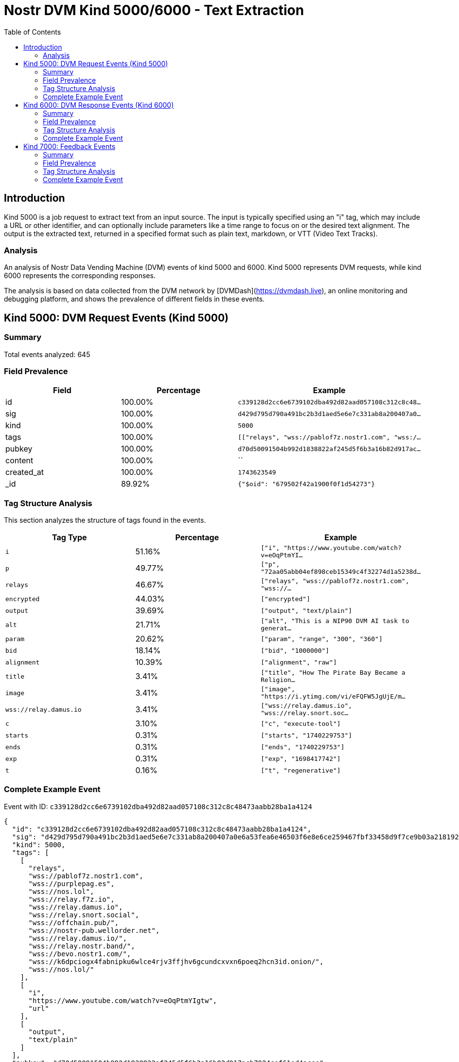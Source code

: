 // GENERATED_TITLE: Text Extraction
= Nostr DVM Kind 5000/6000 - Text Extraction
:toc:
:toclevels: 3
:source-highlighter: highlight.js

== Introduction

Kind 5000 is a job request to extract text from an input source. The input is typically specified using an "i" tag, which may include a URL or other identifier, and can optionally include parameters like a time range to focus on or the desired text alignment. The output is the extracted text, returned in a specified format such as plain text, markdown, or VTT (Video Text Tracks).

=== Analysis

An analysis of Nostr Data Vending Machine (DVM) events of kind 5000 and 6000.
Kind 5000 represents DVM requests, while kind 6000 represents the corresponding responses.

The analysis is based on data collected from the DVM network by [DVMDash](https://dvmdash.live), an online monitoring and debugging platform, and shows the prevalence of different fields in these events.

== Kind 5000: DVM Request Events (Kind 5000)

=== Summary

Total events analyzed: 645

=== Field Prevalence

[options="header"]
|===
|Field|Percentage|Example
|id|100.00%|`c339128d2cc6e6739102dba492d82aad057108c312c8c48...`
|sig|100.00%|`d429d795d790a491bc2b3d1aed5e6e7c331ab8a200407a0...`
|kind|100.00%|`5000`
|tags|100.00%|`[["relays", "wss://pablof7z.nostr1.com", "wss:/...`
|pubkey|100.00%|`d70d50091504b992d1838822af245d5f6b3a16b82d917ac...`
|content|100.00%|``
|created_at|100.00%|`1743623549`
|_id|89.92%|`{"$oid": "679502f42a1900f0f1d54273"}`
|===

=== Tag Structure Analysis

This section analyzes the structure of tags found in the events.

[options="header"]
|===
|Tag Type|Percentage|Example
|`i`|51.16%|`["i", "https://www.youtube.com/watch?v=eOqPtmYI...`
|`p`|49.77%|`["p", "72aa05abb04ef898ceb15349c4f32274d1a5238d...`
|`relays`|46.67%|`["relays", "wss://pablof7z.nostr1.com", "wss://...`
|`encrypted`|44.03%|`["encrypted"]`
|`output`|39.69%|`["output", "text/plain"]`
|`alt`|21.71%|`["alt", "This is a NIP90 DVM AI task to generat...`
|`param`|20.62%|`["param", "range", "300", "360"]`
|`bid`|18.14%|`["bid", "1000000"]`
|`alignment`|10.39%|`["alignment", "raw"]`
|`title`|3.41%|`["title", "How The Pirate Bay Became a Religion...`
|`image`|3.41%|`["image", "https://i.ytimg.com/vi/eFQFW5JgUjE/m...`
|`wss://relay.damus.io`|3.41%|`["wss://relay.damus.io", "wss://relay.snort.soc...`
|`c`|3.10%|`["c", "execute-tool"]`
|`starts`|0.31%|`["starts", "1740229753"]`
|`ends`|0.31%|`["ends", "1740229753"]`
|`exp`|0.31%|`["exp", "1698417742"]`
|`t`|0.16%|`["t", "regenerative"]`
|===

=== Complete Example Event

Event with ID: `c339128d2cc6e6739102dba492d82aad057108c312c8c48473aabb28ba1a4124`

[source,json]
----
{
  "id": "c339128d2cc6e6739102dba492d82aad057108c312c8c48473aabb28ba1a4124",
  "sig": "d429d795d790a491bc2b3d1aed5e6e7c331ab8a200407a0e6a53fea6e46503f6e8e6ce259467fbf33458d9f7ce9b03a218192b5b5b265fe389c8d4e6fd470f4f",
  "kind": 5000,
  "tags": [
    [
      "relays",
      "wss://pablof7z.nostr1.com",
      "wss://purplepag.es",
      "wss://nos.lol",
      "wss://relay.f7z.io",
      "wss://relay.damus.io",
      "wss://relay.snort.social",
      "wss://offchain.pub/",
      "wss://nostr-pub.wellorder.net",
      "wss://relay.damus.io/",
      "wss://relay.nostr.band/",
      "wss://bevo.nostr1.com/",
      "wss://k6dpciogx4fabnipku6wlce4rjv3ffjhv6gcundcxvxn6poeq2hcn3id.onion/",
      "wss://nos.lol/"
    ],
    [
      "i",
      "https://www.youtube.com/watch?v=eOqPtmYIgtw",
      "url"
    ],
    [
      "output",
      "text/plain"
    ]
  ],
  "pubkey": "d70d50091504b992d1838822af245d5f6b3a16b82d917acb7924cef61ed4acee",
  "content": "",
  "created_at": 1743623549,
  "_id": {
    "$oid": "679502f42a1900f0f1d54273"
  }
}
----

== Kind 6000: DVM Response Events (Kind 6000)

=== Summary

Total events analyzed: 283

=== Field Prevalence

[options="header"]
|===
|Field|Percentage|Example
|id|100.00%|`9324e8bb6734d60580a64fd23c962a6420c6b672c2caa96...`
|sig|100.00%|`bb41ce40d7616320f3df4860b33e4192eefe60812aa5266...`
|kind|100.00%|`6000`
|tags|100.00%|`[["request", "{\"id\":\"7cadd987daf15a530a01770...`
|pubkey|100.00%|`e92020f8086260ecffcb869fc4a3dfd30e94cb45cbf08af...`
|content|100.00%|`The result of the DVM is: #RunDVM`
|created_at|100.00%|`1741204212`
|_id|86.93%|`{"$oid": "679502f42a1900f0f1d54272"}`
|===

=== Tag Structure Analysis

This section analyzes the structure of tags found in the events.

[options="header"]
|===
|Tag Type|Percentage|Example
|`e`|93.29%|`["e", "7cadd987daf15a530a01770423ab616e04482174...`
|`p`|93.29%|`["p", "d70d50091504b992d1838822af245d5f6b3a16b8...`
|`request`|92.93%|`["request", "{\"id\":\"7cadd987daf15a530a017704...`
|`alt`|87.63%|`["alt", "This is the result of a NIP90 DVM task...`
|`status`|87.63%|`["status", "success"]`
|`i`|55.48%|`["i", "https://www.youtube.com/watch?v=J8LONr-6...`
|`encrypted`|33.22%|`["encrypted"]`
|`relays`|8.13%|`["relays", "wss://pablof7z.nostr1.com", "wss://...`
|`amount`|5.30%|`["amount", "1000000", "lightning:lnbc10n1pnmjrd...`
|===

=== Complete Example Event

Event with ID: `9324e8bb6734d60580a64fd23c962a6420c6b672c2caa9641fbe045f0ddc7db5`

[source,json]
----
{
  "id": "9324e8bb6734d60580a64fd23c962a6420c6b672c2caa9641fbe045f0ddc7db5",
  "sig": "bb41ce40d7616320f3df4860b33e4192eefe60812aa5266f35fed2c80929b2a0525f6506d23b63cedd90025937352f8d494b049a1f096a6d06877d1dd48ddbdf",
  "kind": 6000,
  "tags": [
    [
      "request",
      "{\"id\":\"7cadd987daf15a530a01770423ab616e04482174c2ac4dd98369cb05b145409a\",\"pubkey\":\"d70d50091504b992d1838822af245d5f6b3a16b82d917acb7924cef61ed4acee\",\"created_at\":1741204190,\"kind\":5000,\"tags\":[[\"relays\",\"wss://pablof7z.nostr1.com\",\"wss://purplepag.es\",\"wss://nos.lol\",\"wss://relay.f7z.io\",\"wss://relay.damus.io\",\"wss://relay.snort.social\",\"wss://offchain.pub/\",\"wss://nostr-pub.wellorder.net\",\"wss://relay.damus.io/\",\"wss://relay.nostr.band/\",\"wss://bevo.nostr1.com/\",\"wss://k6dpciogx4fabnipku6wlce4rjv3ffjhv6gcundcxvxn6poeq2hcn3id.onion/\",\"wss://nos.lol/\"],[\"i\",\"https://www.youtube.com/watch?v=J8LONr-6VmM\",\"url\"],[\"output\",\"text/plain\"],[\"p\",\"e92020f8086260ecffcb869fc4a3dfd30e94cb45cbf08af5fa3d2a6b29ec8fe7\"]],\"content\":\"\",\"sig\":\"4ebd7a73b3f89031908e13cee357c6a4e07c9e78e760a37d30ae55f52b4e6221595ee7a3b9ca3fef90dd2267280a38b5d1241570c6e01a1c659a07adfd749e66\"}"
    ],
    [
      "e",
      "7cadd987daf15a530a01770423ab616e04482174c2ac4dd98369cb05b145409a"
    ],
    [
      "p",
      "d70d50091504b992d1838822af245d5f6b3a16b82d917acb7924cef61ed4acee"
    ],
    [
      "alt",
      "This is the result of a NIP90 DVM task with kind 5000"
    ],
    [
      "status",
      "success"
    ],
    [
      "relays",
      "wss://pablof7z.nostr1.com",
      "wss://purplepag.es",
      "wss://nos.lol",
      "wss://relay.f7z.io",
      "wss://relay.damus.io",
      "wss://relay.snort.social",
      "wss://offchain.pub/",
      "wss://nostr-pub.wellorder.net",
      "wss://relay.damus.io/",
      "wss://relay.nostr.band/",
      "wss://bevo.nostr1.com/",
      "wss://k6dpciogx4fabnipku6wlce4rjv3ffjhv6gcundcxvxn6poeq2hcn3id.onion/",
      "wss://nos.lol/"
    ],
    [
      "i",
      "https://www.youtube.com/watch?v=J8LONr-6VmM",
      "url"
    ],
    [
      "p",
      "d70d50091504b992d1838822af245d5f6b3a16b82d917acb7924cef61ed4acee"
    ]
  ],
  "pubkey": "e92020f8086260ecffcb869fc4a3dfd30e94cb45cbf08af5fa3d2a6b29ec8fe7",
  "content": "The result of the DVM is: #RunDVM",
  "created_at": 1741204212,
  "_id": {
    "$oid": "679502f42a1900f0f1d54272"
  }
}
----

== Kind 7000: Feedback Events

=== Summary

Total events analyzed: 313

=== Field Prevalence

[options="header"]
|===
|Field|Percentage|Example
|id|100.00%|`2e933bdb9e23af8c7928e9966406c4aabe1c9e6b5cb55cb...`
|sig|100.00%|`6bfa35c295fc6c0236eeb77aae4aed1f6b3c92e09efdef2...`
|kind|100.00%|`7000`
|tags|100.00%|`[["e", "c339128d2cc6e6739102dba492d82aad057108c...`
|pubkey|100.00%|`72aa05abb04ef898ceb15349c4f32274d1a5238d30e532c...`
|content|100.00%|`NIP90 DVM task speech-to-text requires payment ...`
|created_at|100.00%|`1743623560`
|_id|81.47%|`{"$oid": "66ff137814017875b8003ff0"}`
|===

=== Tag Structure Analysis

This section analyzes the structure of tags found in the events.

[options="header"]
|===
|Tag Type|Percentage|Example
|`e`|100.00%|`["e", "c339128d2cc6e6739102dba492d82aad057108c3...`
|`p`|100.00%|`["p", "d70d50091504b992d1838822af245d5f6b3a16b8...`
|`alt`|97.12%|`["alt", "NIP90 DVM task speech-to-text requires...`
|`status`|97.12%|`["status", "payment-required"]`
|`amount`|28.75%|`["amount", "1599000"]`
|`relays`|19.81%|`["relays", "wss://pablof7z.nostr1.com", "wss://...`
|`encrypted`|2.88%|`["encrypted"]`
|===

=== Complete Example Event

Event with ID: `2e933bdb9e23af8c7928e9966406c4aabe1c9e6b5cb55cb6d5b6e914a48d5988`

[source,json]
----
{
  "id": "2e933bdb9e23af8c7928e9966406c4aabe1c9e6b5cb55cb6d5b6e914a48d5988",
  "sig": "6bfa35c295fc6c0236eeb77aae4aed1f6b3c92e09efdef241eb608c987f068ddc16a9c97046080fad433e2573bb7ffab8f8db6e0288c5c15a2fe0aa2c6b930cd",
  "kind": 7000,
  "tags": [
    [
      "e",
      "c339128d2cc6e6739102dba492d82aad057108c312c8c48473aabb28ba1a4124"
    ],
    [
      "alt",
      "NIP90 DVM task speech-to-text requires payment of min 1599 Sats. "
    ],
    [
      "status",
      "payment-required"
    ],
    [
      "relays",
      "wss://pablof7z.nostr1.com",
      "wss://purplepag.es",
      "wss://nos.lol",
      "wss://relay.f7z.io",
      "wss://relay.damus.io",
      "wss://relay.snort.social",
      "wss://offchain.pub/",
      "wss://nostr-pub.wellorder.net",
      "wss://relay.damus.io/",
      "wss://relay.nostr.band/",
      "wss://bevo.nostr1.com/",
      "wss://k6dpciogx4fabnipku6wlce4rjv3ffjhv6gcundcxvxn6poeq2hcn3id.onion/",
      "wss://nos.lol/"
    ],
    [
      "p",
      "d70d50091504b992d1838822af245d5f6b3a16b82d917acb7924cef61ed4acee"
    ],
    [
      "amount",
      "1599000"
    ]
  ],
  "pubkey": "72aa05abb04ef898ceb15349c4f32274d1a5238d30e532cbf6e4934731a0d153",
  "content": "NIP90 DVM task speech-to-text requires payment of min 1599 Sats. \ud83e\udde1",
  "created_at": 1743623560,
  "_id": {
    "$oid": "66ff137814017875b8003ff0"
  }
}
----


